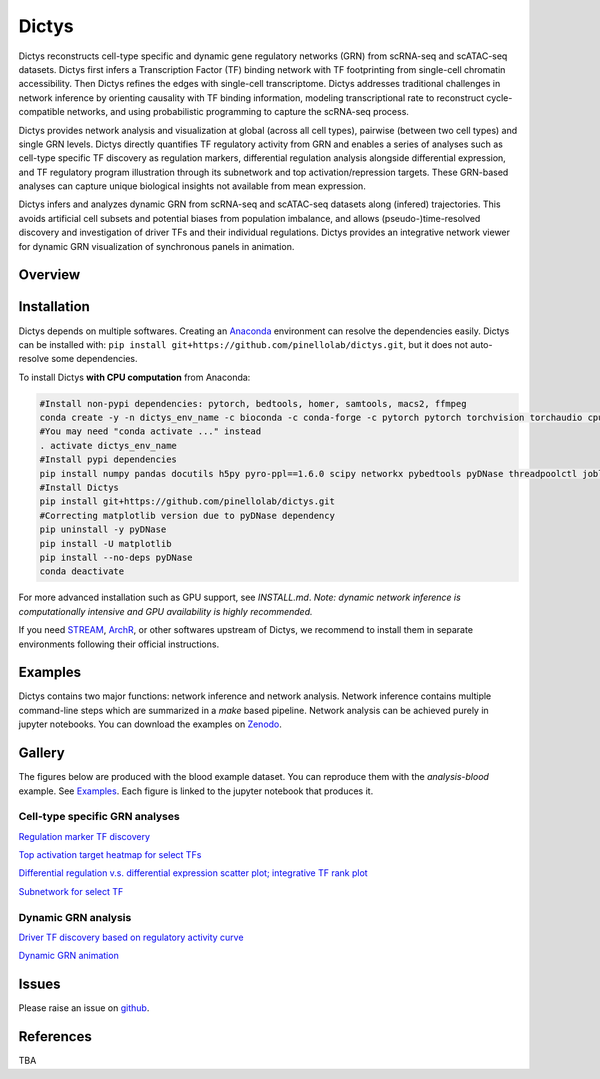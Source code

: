 =========
Dictys
=========
Dictys reconstructs cell-type specific and dynamic gene regulatory networks (GRN) from scRNA-seq and scATAC-seq datasets. Dictys first infers a Transcription Factor (TF) binding network with TF footprinting from single-cell chromatin accessibility. Then Dictys refines the edges with single-cell transcriptome. Dictys addresses traditional challenges in network inference by orienting causality with TF binding information, modeling transcriptional rate to reconstruct cycle-compatible networks, and using probabilistic programming to capture the scRNA-seq process.

Dictys provides network analysis and visualization at global (across all cell types), pairwise (between two cell types) and single GRN levels. Dictys directly quantifies TF regulatory activity from GRN and enables a series of analyses such as cell-type specific TF discovery as regulation markers, differential regulation analysis alongside differential expression, and TF regulatory program illustration through its subnetwork and top activation/repression targets. These GRN-based analyses can capture unique biological insights not available from mean expression.

Dictys infers and analyzes dynamic GRN from scRNA-seq and scATAC-seq datasets along (infered) trajectories. This avoids artificial cell subsets and potential biases from population imbalance, and allows (pseudo-)time-resolved discovery and investigation of driver TFs and their individual regulations. Dictys provides an integrative network viewer for dynamic GRN visualization of synchronous panels in animation.

Overview
=============

.. image:: doc/images/logo.png
   :width: 180

.. image:: doc/images/Dictys_overview.png
   :width: 1000


Installation
=============
Dictys depends on multiple softwares. Creating an `Anaconda <https://www.anaconda.com/>`_ environment can resolve the dependencies easily. Dictys can be installed with: ``pip install git+https://github.com/pinellolab/dictys.git``, but it does not auto-resolve some dependencies.

To install Dictys **with CPU computation** from Anaconda:

.. code-block::

	#Install non-pypi dependencies: pytorch, bedtools, homer, samtools, macs2, ffmpeg
	conda create -y -n dictys_env_name -c bioconda -c conda-forge -c pytorch pytorch torchvision torchaudio cpuonly bedtools homer samtools macs2 ffmpeg
	#You may need "conda activate ..." instead
	. activate dictys_env_name
	#Install pypi dependencies
	pip install numpy pandas docutils h5py pyro-ppl==1.6.0 scipy networkx pybedtools pyDNase threadpoolctl joblib matplotlib jupyter
	#Install Dictys
	pip install git+https://github.com/pinellolab/dictys.git
	#Correcting matplotlib version due to pyDNase dependency
	pip uninstall -y pyDNase
	pip install -U matplotlib
	pip install --no-deps pyDNase 
	conda deactivate

For more advanced installation such as GPU support, see `INSTALL.md`. *Note: dynamic network inference is computationally intensive and GPU availability is highly recommended.*

If you need `STREAM <https://github.com/pinellolab/STREAM>`_, `ArchR <https://www.archrproject.com/>`_, or other softwares upstream of Dictys, we recommend to install them in separate environments following their official instructions.

Examples
========
Dictys contains two major functions: network inference and network analysis. Network inference contains multiple command-line steps which are summarized in a `make` based pipeline. Network analysis can be achieved purely in jupyter notebooks. You can download the examples on `Zenodo <https://zenodo.org/record/6787658>`_.

Gallery
=======
The figures below are produced with the blood example dataset. You can reproduce them with the `analysis-blood` example. See `Examples`_. Each figure is linked to the jupyter notebook that produces it.

Cell-type specific GRN analyses
-------------------------------
`Regulation marker TF discovery <https://www.github.com/pinellolab/dictys/blob/master/doc/notebooks/static/global-dotplot.ipynb>`_

.. image:: doc/images/Global_dotplot.png
   :width: 300

`Top activation target heatmap for select TFs <https://www.github.com/pinellolab/dictys/blob/master/doc/notebooks/static/global-heatmap.ipynb>`_

.. image:: doc/images/Global_heatmap.png
   :width: 400

`Differential regulation v.s. differential expression scatter plot; integrative TF rank plot <https://www.github.com/pinellolab/dictys/blob/master/doc/notebooks/static/pair-diff.ipynb>`_

.. image:: doc/images/Diff_analysis.png
   :width: 750

`Subnetwork for select TF <https://www.github.com/pinellolab/dictys/blob/master/doc/notebooks/static/subnet.ipynb>`_

.. image:: doc/images/Subnet.png
   :width: 300
   
Dynamic GRN analysis
--------------------
`Driver TF discovery based on regulatory activity curve <https://www.github.com/pinellolab/dictys/blob/master/doc/notebooks/dynamic/discover.ipynb>`_

.. image:: doc/images/Dynamic_discovery.png
   :width: 1050

`Dynamic GRN animation <https://www.github.com/pinellolab/dictys/blob/master/doc/notebooks/dynamic/animation.ipynb>`_

.. image:: doc/images/animation.gif
   :width: 800

Issues
==========================
Please raise an issue on `github <https://github.com/pinellolab/dictys/issues/new>`_.

References
==========================
TBA
